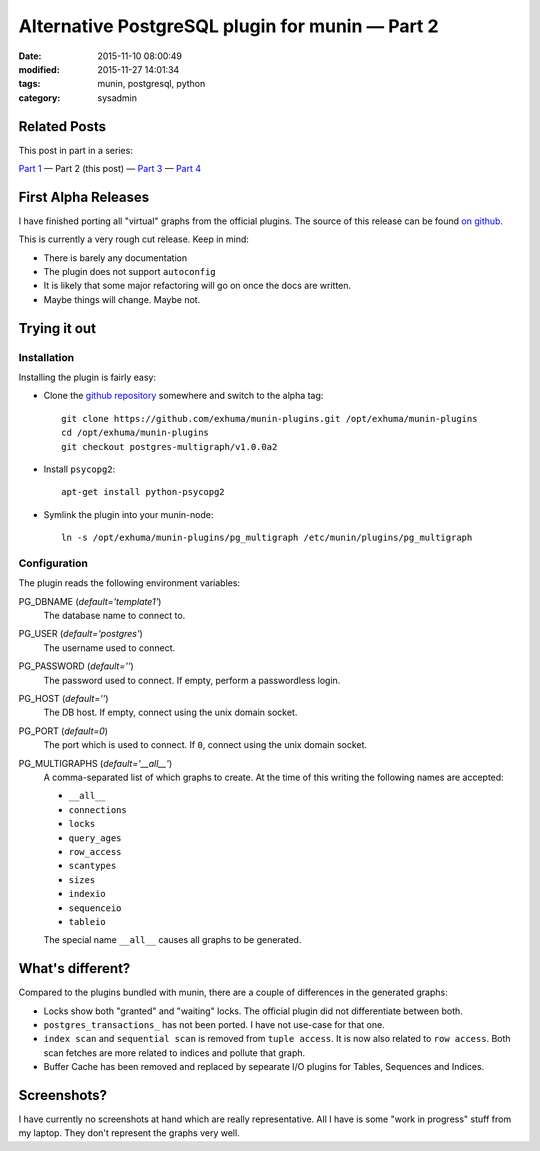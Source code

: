 Alternative PostgreSQL plugin for munin |---| Part 2
####################################################

:date: 2015-11-10 08:00:49
:modified: 2015-11-27 14:01:34
:tags: munin, postgresql, python
:category: sysadmin



Related Posts
-------------

This post in part in a series:

`Part 1`_ |---| Part 2 (this post) |---| `Part 3`_ |---| `Part 4`_

.. _Part 1: {filename}2015-11-08-new-munin-postgresql-plugins.rst
.. _Part 3: {filename}2015-11-11-new-munin-postgresql-plugins-03.rst
.. _Part 4: {filename}2015-11-27-new-munin-postgresql-plugins-04.rst


First Alpha Releases
--------------------

I have finished porting all "virtual" graphs from the official plugins. The
source of this release can be found `on github`_.

This is currently a very rough cut release. Keep in mind:

* There is barely any documentation
* The plugin does not support ``autoconfig``
* It is likely that some major refactoring will go on once the docs are
  written.
* Maybe things will change. Maybe not.


Trying it out
-------------

Installation
~~~~~~~~~~~~

Installing the plugin is fairly easy:

* Clone the `github repository`_ somewhere and switch to the alpha tag::

    git clone https://github.com/exhuma/munin-plugins.git /opt/exhuma/munin-plugins
    cd /opt/exhuma/munin-plugins
    git checkout postgres-multigraph/v1.0.0a2

* Install ``psycopg2``::

    apt-get install python-psycopg2

* Symlink the plugin into your munin-node::

    ln -s /opt/exhuma/munin-plugins/pg_multigraph /etc/munin/plugins/pg_multigraph

.. _github repository: https://github.com/exhuma/munin-plugins.git

Configuration
~~~~~~~~~~~~~

The plugin reads the following environment variables:

PG_DBNAME (*default='template1'*)
    The database name to connect to.

PG_USER (*default='postgres'*)
    The username used to connect.

PG_PASSWORD (*default=''*)
    The password used to connect. If empty, perform a passwordless login.

PG_HOST (*default=''*)
    The DB host. If empty, connect using the unix domain socket.

PG_PORT (*default=0*)
    The port which is used to connect. If ``0``, connect using the unix domain socket.

PG_MULTIGRAPHS (*default='__all__'*)
    A comma-separated list of which graphs to create. At the time of this
    writing the following names are accepted:

    * ``__all__``
    * ``connections``
    * ``locks``
    * ``query_ages``
    * ``row_access``
    * ``scantypes``
    * ``sizes``
    * ``indexio``
    * ``sequenceio``
    * ``tableio``

    The special name ``__all__`` causes all graphs to be generated.



What's different?
-----------------

Compared to the plugins bundled with munin, there are a couple of differences
in the generated graphs:

* Locks show both "granted" and "waiting" locks. The official plugin did not
  differentiate between both.
* ``postgres_transactions_`` has not been ported. I have not use-case for that
  one.
* ``index scan`` and ``sequential scan`` is removed from ``tuple access``. It
  is now also related to ``row access``. Both scan fetches are more related to
  indices and pollute that graph.
* Buffer Cache has been removed and replaced by sepearate I/O plugins for
  Tables, Sequences and Indices.



Screenshots?
------------

I have currently no screenshots at hand which are really representative. All I
have is some "work in progress" stuff from my laptop. They don't represent the
graphs very well.


.. _on github: https://github.com/exhuma/munin-plugins/tree/postgres-multigraph/v1.0.0a2


.. |---| unicode:: U+2014  .. em dash, trimming surrounding whitespace
